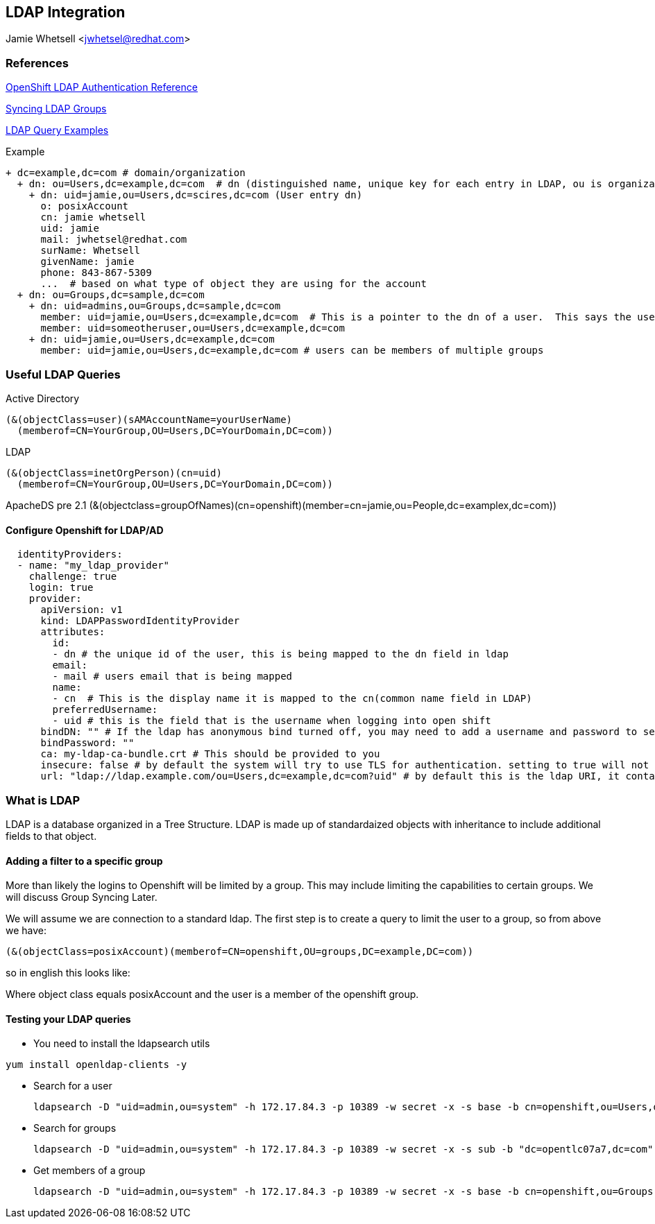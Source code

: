 == LDAP Integration
Jamie Whetsell <jwhetsel@redhat.com>

=== References
https://docs.openshift.com/enterprise/3.0/admin_guide/configuring_authentication.html#LDAPPasswordIdentityProvider[OpenShift LDAP Authentication Reference]

https://docs.openshift.com/enterprise/3.1/install_config/syncing_groups_with_ldap.html[Syncing LDAP Groups]

http://ldapwiki.willeke.com/wiki/LDAP%20Query%20Examples[LDAP Query Examples]

Example
[source,ldap]
+ dc=example,dc=com # domain/organization
  + dn: ou=Users,dc=example,dc=com  # dn (distinguished name, unique key for each entry in LDAP, ou is organization unit)
    + dn: uid=jamie,ou=Users,dc=scires,dc=com (User entry dn)
      o: posixAccount
      cn: jamie whetsell
      uid: jamie
      mail: jwhetsel@redhat.com
      surName: Whetsell
      givenName: jamie
      phone: 843-867-5309
      ...  # based on what type of object they are using for the account
  + dn: ou=Groups,dc=sample,dc=com
    + dn: uid=admins,ou=Groups,dc=sample,dc=com
      member: uid=jamie,ou=Users,dc=example,dc=com  # This is a pointer to the dn of a user.  This says the user is in the admin groups
      member: uid=someotheruser,ou=Users,dc=example,dc=com
    + dn: uid=jamie,ou=Users,dc=example,dc=com
      member: uid=jamie,ou=Users,dc=example,dc=com # users can be members of multiple groups
      
      
=== Useful LDAP Queries

Active Directory
[source,ldap]
(&(objectClass=user)(sAMAccountName=yourUserName)
  (memberof=CN=YourGroup,OU=Users,DC=YourDomain,DC=com))
  
LDAP
[source,ldap]
(&(objectClass=inetOrgPerson)(cn=uid)
  (memberof=CN=YourGroup,OU=Users,DC=YourDomain,DC=com))

ApacheDS pre 2.1
(&(objectclass=groupOfNames)(cn=openshift)(member=cn=jamie,ou=People,dc=examplex,dc=com))

==== Configure Openshift for LDAP/AD

[source,yaml]
  identityProviders:
  - name: "my_ldap_provider" 
    challenge: true 
    login: true 
    provider:
      apiVersion: v1
      kind: LDAPPasswordIdentityProvider
      attributes:
        id: 
        - dn # the unique id of the user, this is being mapped to the dn field in ldap
        email: 
        - mail # users email that is being mapped
        name: 
        - cn  # This is the display name it is mapped to the cn(common name field in LDAP)
        preferredUsername: 
        - uid # this is the field that is the username when logging into open shift
      bindDN: "" # If the ldap has anonymous bind turned off, you may need to add a username and password to search for users
      bindPassword: "" 
      ca: my-ldap-ca-bundle.crt # This should be provided to you
      insecure: false # by default the system will try to use TLS for authentication. setting to true will not use tls
      url: "ldap://ldap.example.com/ou=Users,dc=example,dc=com?uid" # by default this is the ldap URI, it contains the ip address, search base (ou=Users,example,dc=com) and the user field you are using.  in this case uid
      


=== What is LDAP
LDAP is a database organized in a Tree Structure.  LDAP is made up of standardaized objects with inheritance to include additional fields to that object.

==== Adding a filter to a specific group

More than likely the logins to Openshift will be limited by a group.  This may include limiting the capabilities to certain groups.  We will discuss Group Syncing Later.

We will assume we are connection to a standard ldap.  The first step is to create a query to limit the user to a group, so from above we have:

[source,conf]
(&(objectClass=posixAccount)(memberof=CN=openshift,OU=groups,DC=example,DC=com))

so in english this looks like:

Where object class equals posixAccount and the user is a member of the openshift group.

==== Testing your LDAP queries

* You need to install the ldapsearch utils

[source,bash]
yum install openldap-clients -y

* Search for a user
[source,bash]
ldapsearch -D "uid=admin,ou=system" -h 172.17.84.3 -p 10389 -w secret -x -s base -b cn=openshift,ou=Users,dc=opentlc07a7,dc=com


* Search for groups
[source,bash]
ldapsearch -D "uid=admin,ou=system" -h 172.17.84.3 -p 10389 -w secret -x -s sub -b "dc=opentlc07a7,dc=com" "objectclass=groupOfNames"


* Get members of a group
[source,bash]
ldapsearch -D "uid=admin,ou=system" -h 172.17.84.3 -p 10389 -w secret -x -s base -b cn=openshift,ou=Groups,dc=opentlc07a7,dc=com




